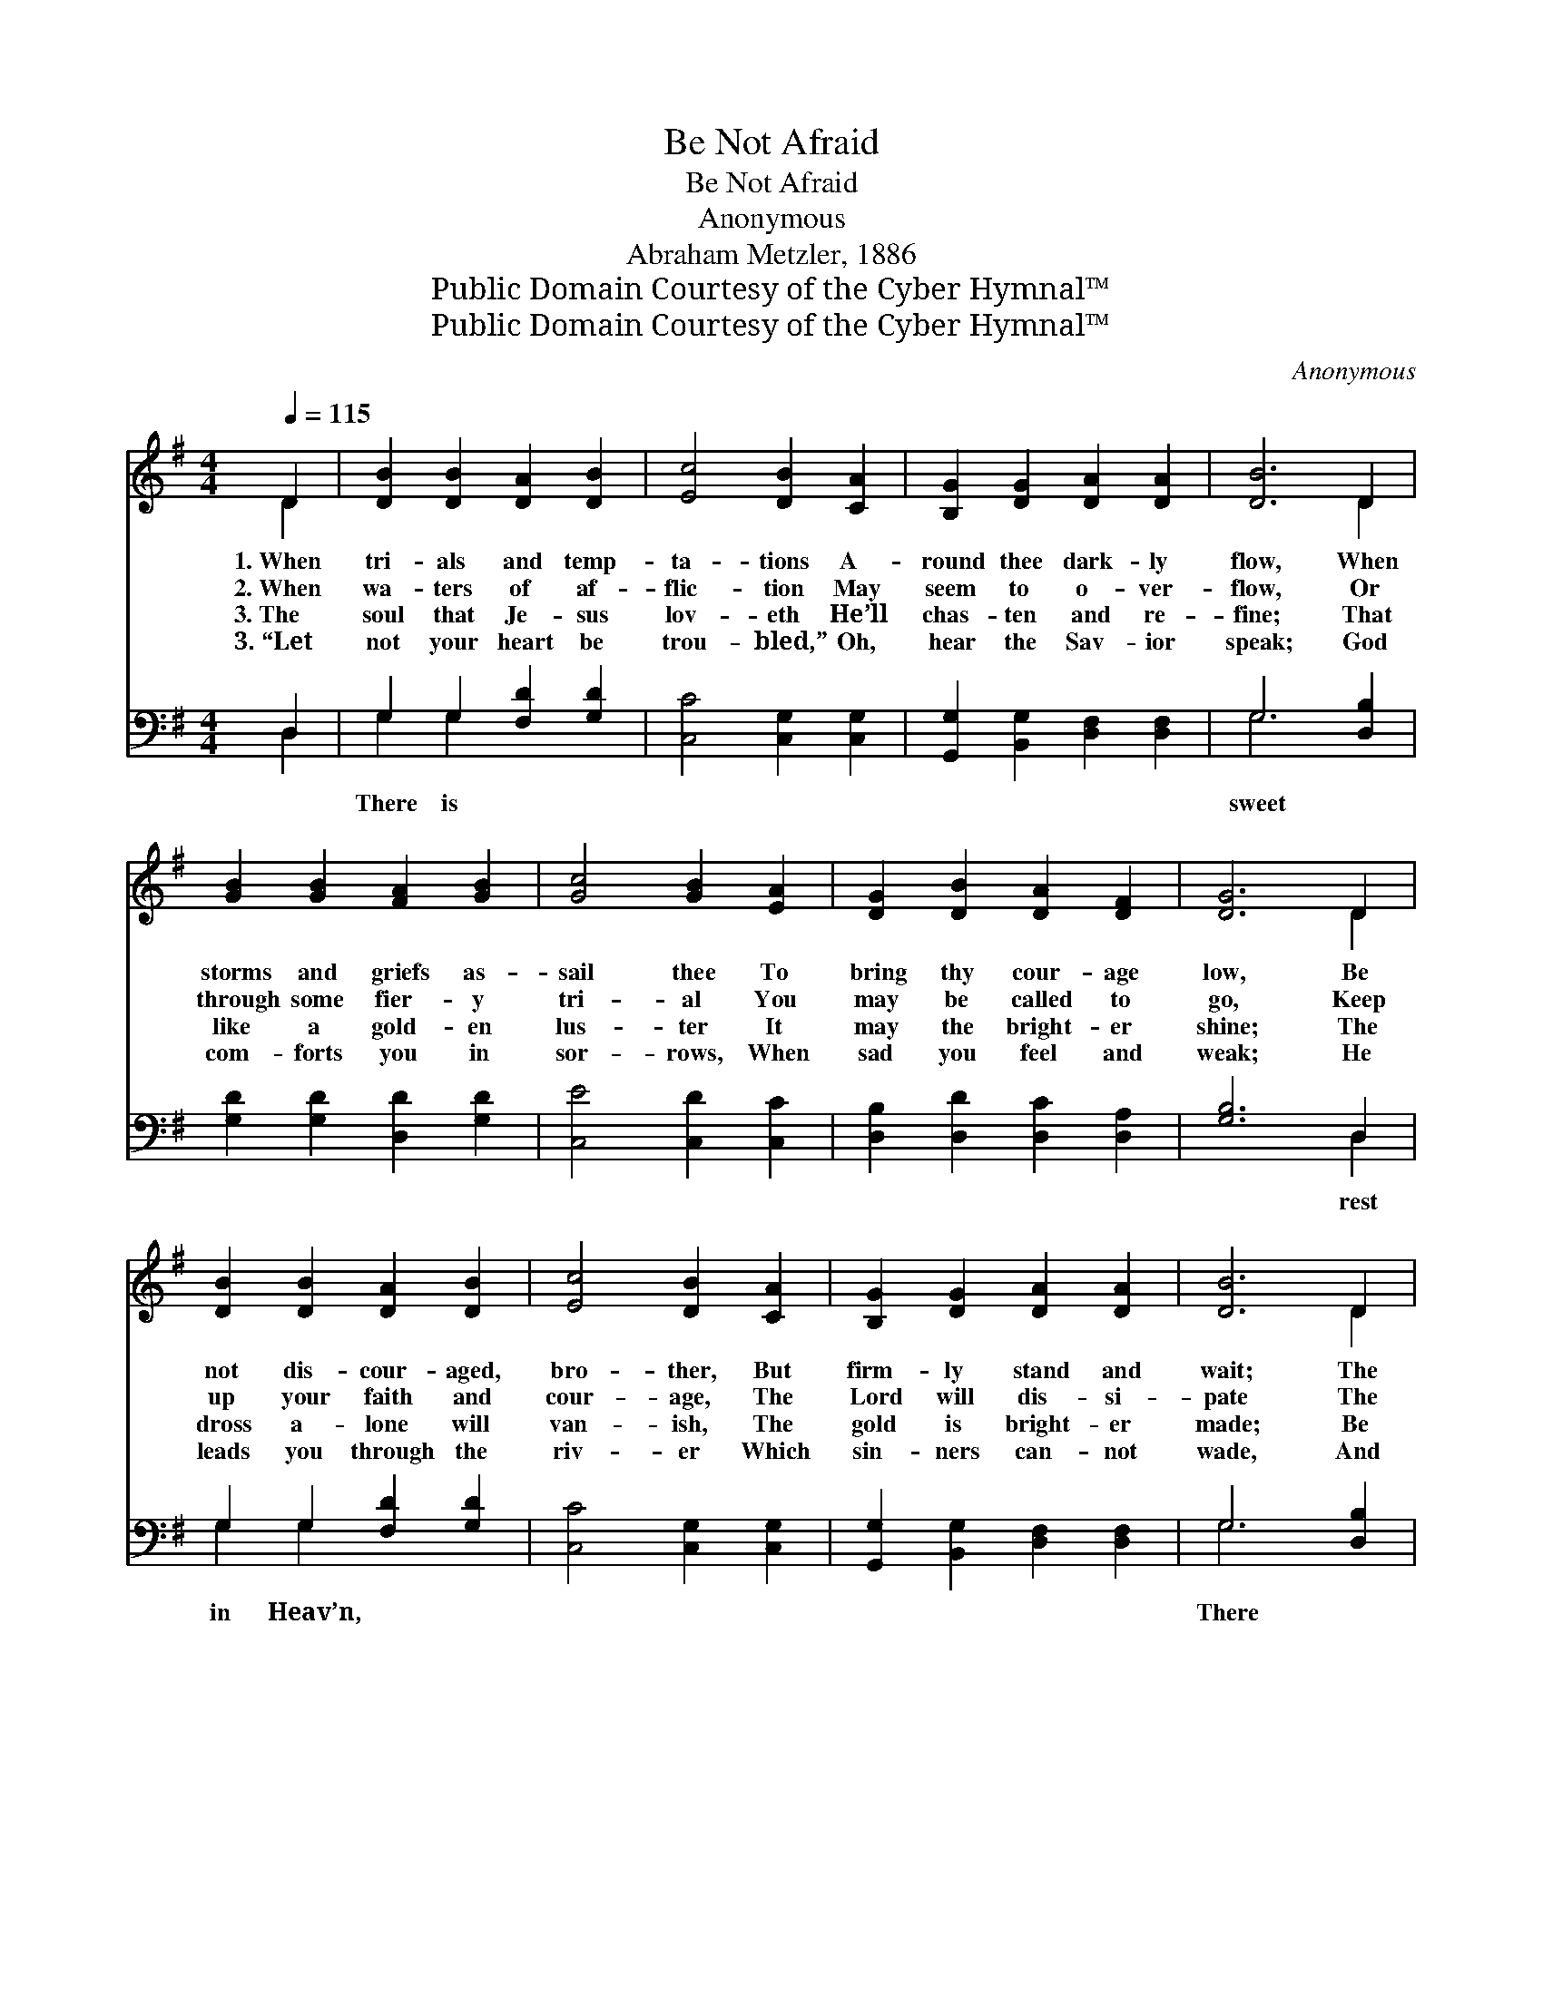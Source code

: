 X:1
T:Be Not Afraid
T:Be Not Afraid
T:Anonymous
T:Abraham Metzler, 1886
T:Public Domain Courtesy of the Cyber Hymnal™
T:Public Domain Courtesy of the Cyber Hymnal™
C:Anonymous
Z:Public Domain
Z:Courtesy of the Cyber Hymnal™
%%score ( 1 2 ) ( 3 4 )
L:1/8
Q:1/4=115
M:4/4
K:G
V:1 treble 
V:2 treble 
V:3 bass 
V:4 bass 
V:1
 D2 | [DB]2 [DB]2 [DA]2 [DB]2 | [Ec]4 [DB]2 [CA]2 | [B,G]2 [DG]2 [DA]2 [DA]2 | [DB]6 D2 | %5
w: 1.~When|tri- als and temp-|ta- tions A-|round thee dark- ly|flow, When|
w: 2.~When|wa- ters of af-|flic- tion May|seem to o- ver-|flow, Or|
w: 3.~The|soul that Je- sus|lov- eth He’ll|chas- ten and re-|fine; That|
w: 3.~“Let|not your heart be|trou- bled,” Oh,|hear the Sav- ior|speak; God|
 [GB]2 [GB]2 [FA]2 [GB]2 | [Gc]4 [GB]2 [EA]2 | [DG]2 [DB]2 [DA]2 [DF]2 | [DG]6 D2 | %9
w: storms and griefs as-|sail thee To|bring thy cour- age|low, Be|
w: through some fier- y|tri- al You|may be called to|go, Keep|
w: like a gold- en|lus- ter It|may the bright- er|shine; The|
w: com- forts you in|sor- rows, When|sad you feel and|weak; He|
 [DB]2 [DB]2 [DA]2 [DB]2 | [Ec]4 [DB]2 [CA]2 | [B,G]2 [DG]2 [DA]2 [DA]2 | [DB]6 D2 | %13
w: not dis- cour- aged,|bro- ther, But|firm- ly stand and|wait; The|
w: up your faith and|cour- age, The|Lord will dis- si-|pate The|
w: dross a- lone will|van- ish, The|gold is bright- er|made; Be|
w: leads you through the|riv- er Which|sin- ners can- not|wade, And|
 [GB]2 [GB]2 [FA]2 [GB]2 | [Gc]4 [GB]2 [EA]2 | [DG]2 [DB]2 [DA]2 [DF]2 | [DG]6 ||"^Refrain" G[GA] | %18
w: clouds a- gain will|van- ish, Oh,|be thou not a-|fraid!||
w: waves that dash a-|gainst thee; Fear|not, be not a-|fraid.||
w: not dis- cour- aged,|bro- ther, Fear|not, be not a-|fraid!||
w: death shall lose its|ter- rors; Fear|not, be not a-|fraid!||
 [GB]4 [GB]2 [GB]2 | [Bd]6 [Ac][GB] | [FA]4 [FA]2 [GB]2 | [Fc]6 [GB][FA] | %22
w: ||||
w: ||||
w: ||||
w: ||||
 G4 !fermata![GB]2 [DG][DG] | [EA]4 !fermata![Ac]2 [GB][EA] | ([DG]2 [GB]2) [FA]2 [DF]2 | [DG]6 |] %26
w: ||||
w: ||||
w: ||||
w: ||||
V:2
 D2 | x8 | x8 | x8 | x6 D2 | x8 | x8 | x8 | x6 D2 | x8 | x8 | x8 | x6 D2 | x8 | x8 | x8 | x6 || %17
 G x | x8 | x8 | x8 | x8 | G4 x4 | x8 | x8 | x6 |] %26
V:3
 D,2 | G,2 G,2 [F,D]2 [G,D]2 | [C,C]4 [C,G,]2 [C,G,]2 | [G,,G,]2 [B,,G,]2 [D,F,]2 [D,F,]2 | %4
w: |There is * *|||
 G,6 [D,B,]2 | [G,D]2 [G,D]2 [D,D]2 [G,D]2 | [C,E]4 [C,D]2 [C,C]2 | [D,B,]2 [D,D]2 [D,C]2 [D,A,]2 | %8
w: sweet *||||
 [G,B,]6 D,2 | G,2 G,2 [F,D]2 [G,D]2 | [C,C]4 [C,G,]2 [C,G,]2 | [G,,G,]2 [B,,G,]2 [D,F,]2 [D,F,]2 | %12
w: * rest|in Heav’n, * *|||
 G,6 [D,B,]2 | [G,D]2 [G,D]2 [D,D]2 [G,D]2 | [C,E]4 [C,D]2 [C,C]2 | [D,B,]2 [D,D]2 [D,C]2 [D,A,]2 | %16
w: There *||||
 [G,B,]6 || [G,B,][G,C] | [G,D]4 [G,D]2 [G,D]2 | [G,D]6 [G,D][G,D] | [D,D]4 [D,C]2 [D,B,]2 | %21
w: |is sweet|rest in Heav’n;|There is sweet|rest, There is|
 [D,A,]6 [D,D][D,C] | [G,B,]4 !fermata![G,D]2 [G,B,][G,B,] | [C,C]4 !fermata![C,E]2 [C,D][C,C] | %24
w: sweet rest; There|is sweet rest in|Heav’n. * * *|
 (B,2 D2) [D,C]2 [D,A,]2 | [G,,B,]6 |] %26
w: ||
V:4
 D,2 | G,2 G,2 x4 | x8 | x8 | G,6 x2 | x8 | x8 | x8 | x6 D,2 | G,2 G,2 x4 | x8 | x8 | G,6 x2 | x8 | %14
 x8 | x8 | x6 || x2 | x8 | x8 | x8 | x8 | x8 | x8 | D,4 x4 | x6 |] %26

